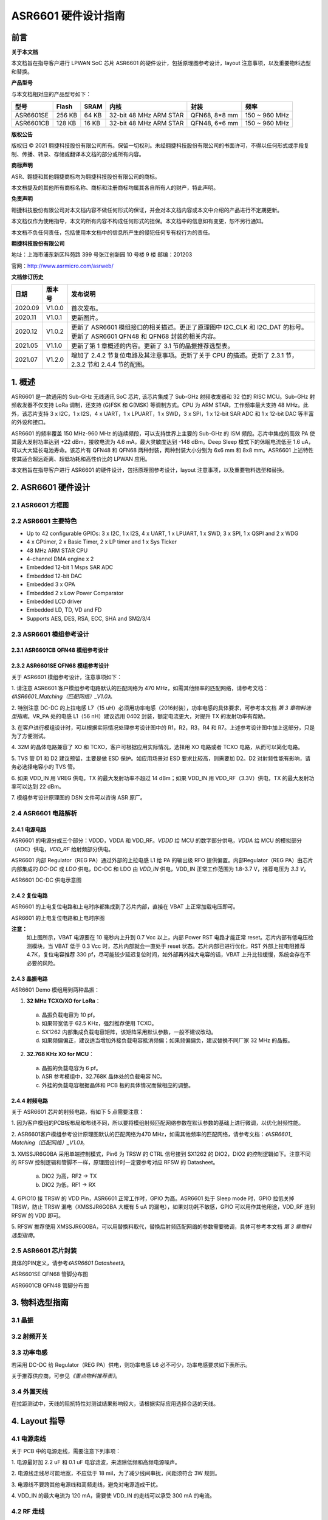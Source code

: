 ASR6601 硬件设计指南
====================

前言
----

**关于本文档**

本文档旨在指导客户进行 LPWAN SoC 芯片 ASR6601 的硬件设计，包括原理图参考设计，layout 注意事项，以及重要物料选型和替换。

**产品型号**

与本文档相对应的产品型号如下：

+-----------+-----------+----------+-----------------------------+---------------+---------------+
| **型号**  | **Flash** | **SRAM** | **内核**                    | **封装**      | **频率**      |
+===========+===========+==========+=============================+===============+===============+
| ASR6601SE | 256 KB    | 64 KB    | 32-bit 48 MHz ARM STAR      | QFN68, 8*8 mm | 150 ~ 960 MHz |
+-----------+-----------+----------+-----------------------------+---------------+---------------+
| ASR6601CB | 128 KB    | 16 KB    | 32-bit 48 MHz ARM STAR      | QFN48, 6*6 mm | 150 ~ 960 MHz |
+-----------+-----------+----------+-----------------------------+---------------+---------------+

**版权公告**

版权归 © 2021 翱捷科技股份有限公司所有。保留一切权利。未经翱捷科技股份有限公司的书面许可，不得以任何形式或手段复制、传播、转录、存储或翻译本文档的部分或所有内容。

**商标声明**

ASR、翱捷和其他翱捷商标均为翱捷科技股份有限公司的商标。

本文档提及的其他所有商标名称、商标和注册商标均属其各自所有人的财产，特此声明。

**免责声明**

翱捷科技股份有限公司对本文档内容不做任何形式的保证，并会对本文档内容或本文中介绍的产品进行不定期更新。

本文档仅作为使用指导，本文的所有内容不构成任何形式的担保。本文档中的信息如有变更，恕不另行通知。

本文档不负任何责任，包括使用本文档中的信息所产生的侵犯任何专有权行为的责任。

**翱捷科技股份有限公司**

地址：上海市浦东新区科苑路 399 号张江创新园 10 号楼 9 楼 邮编：201203

官网：http://www.asrmicro.com/asrweb/

**文档修订历史**

+----------+------------+-----------------------------------------------------------------------------------------------------------------------------+
| **日期** | **版本号** | **发布说明**                                                                                                                |
+==========+============+=============================================================================================================================+
| 2020.09  | V1.0.0     | 首次发布。                                                                                                                  |
+----------+------------+-----------------------------------------------------------------------------------------------------------------------------+
| 2020.11  | V1.0.1     | 更新图片。                                                                                                                  |
+----------+------------+-----------------------------------------------------------------------------------------------------------------------------+
| 2020.12  | V1.0.2     | 更新了 ASR6601 模组接口的相关描述。更正了原理图中 I2C_CLK 和 I2C_DAT 的标号。更新了 ASR6601 QFN48 和 QFN68 封装的相关内容。 |
+----------+------------+-----------------------------------------------------------------------------------------------------------------------------+
| 2021.05  | V1.1.0     | 更新了第 1 章概述的内容。更新了 3.1 节的晶振推荐选型表。                                                                    |
+----------+------------+-----------------------------------------------------------------------------------------------------------------------------+
| 2021.07  | V1.2.0     | 增加了 2.4.2 节复位电路及其注意事项。更新了关于 CPU 的描述。更新了 2.3.1 节，2.3.2 节和 2.4.4 节的配图。                    |
+----------+------------+-----------------------------------------------------------------------------------------------------------------------------+


\1. 概述
--------------

ASR6601 是一款通用的 Sub-GHz 无线通讯 SoC 芯片, 该芯片集成了 Sub-GHz 射频收发器和 32 位的 RISC MCU。Sub-GHz 射频收发器不仅支持 LoRa 调制，还支持 (G)FSK 和 G(MSK) 等调制方式。CPU 为 ARM STAR，工作频率最大支持 48 MHz。此外，该芯片支持 3 x I2C，1 x I2S，4 x UART，1 x LPUART，1 x SWD，3 x SPI，1 x 12-bit SAR ADC 和 1 x 12-bit DAC 等丰富的外设和接口。

ASR6601 的频率覆盖 150 MHz-960 MHz 的连续频段，可以支持世界上主要的 Sub-GHz 的 ISM 频段。芯片中集成的高效 PA 使其最大发射功率达到 +22 dBm，接收电流为 4.6 mA，最大灵敏度达到 -148 dBm。Deep Sleep 模式下的休眠电流低至 1.6 uA，可以大大延长电池寿命。该芯片有 QFN48 和 QFN68 两种封装，两种封装大小分别为 6x6 mm 和 8x8 mm。ASR6601 上述特性使其适合超远距离、超低功耗和高性价比的 LPWAN 应用。

本文档旨在指导客户进行 ASR6601 的硬件设计，包括原理图参考设计，layout 注意事项，以及重要物料选型和替换。

2. ASR6601 硬件设计
------------------

2.1 ASR6601 方框图
~~~~~~~~~~~~~~~~~~

|image1|



2.2 ASR6601 主要特色
~~~~~~~~~~~~~~~~~~~

-  Up to 42 configurable GPIOs: 3 x I2C, 1 x I2S, 4 x UART, 1 x LPUART, 1 x SWD, 3 x SPI, 1 x QSPI and 2 x WDG

-  4 x GPtimer, 2 x Basic Timer, 2 x LP timer and 1 x Sys Ticker

-  48 MHz ARM STAR CPU

-  4-channel DMA engine x 2

-  Embedded 12-bit 1 Msps SAR ADC

-  Embedded 12-bit DAC

-  Embedded 3 x OPA

-  Embedded 2 x Low Power Comparator

-  Embedded LCD driver

-  Embedded LD, TD, VD and FD

-  Supports AES, DES, RSA, ECC, SHA and SM2/3/4

2.3 ASR6601 模组参考设计
~~~~~~~~~~~~~~~~~~~~~~~

2.3.1 ASR6601CB QFN48 模组参考设计
^^^^^^^^^^^^^^^^^^^^^^^^^^^^^^^^^^

|image2|


2.3.2 ASR6601SE QFN68 模组参考设计
^^^^^^^^^^^^^^^^^^^^^^^^^^^^^^^^^^

|image3|


关于 ASR6601 模组参考设计，注意事项如下：

\1. 请注意 ASR6601 客户模组参考电路默认的匹配网络为 470 MHz，如需其他频率的匹配网络，请参考文档：*《ASR6601_Matching（匹配网络）_V1.0》*。

\2. 特别注意 DC-DC 的上拉电感 L7（15 uH）必须用功率电感（2016封装），功率电感的具体要求，可参考本文档 *第 3 章物料选型指南*\ 。VR_PA 处的电感 L1（56 nH）建议选用 0402 封装，额定电流更大，对提升 TX 的发射功率有帮助。

\3. 在客户进行模组设计时，可以根据实际情况处理参考设计图中的 R1，R2，R3，R4 和 R7。上述参考设计图中加上这部分，只是为了方便测试。

\4. 32M 的晶体电路兼容了 XO 和 TCXO，客户可根据应用实际情况，选择用 XO 电路或者 TCXO 电路，从而可以简化电路。

\5. TVS 管 D1 和 D2 建议预留，主要是做 ESD 保护。如应用场景对 ESD 要求比较高，则需要加 D2。D2 对射频性能有影响，请务必选择电容小的 TVS 管。

\6. 如果 VDD_IN 用 VREG 供电，TX 的最大发射功率不超过 14 dBm；如果 VDD_IN 用 VDD_RF（3.3V）供电，TX 的最大发射功率可以达到 22 dBm。

\7. 模组参考设计原理图的 DSN 文件可以咨询 ASR 原厂。

2.4 ASR6601 电路解析
~~~~~~~~~~~~~~~~~~~

2.4.1 电源电路
^^^^^^^^^^^^^^

ASR6601 的电源分成三个部分：VDDD，VDDA 和 VDD_RF。\ *VDDD* 给 MCU 的数字部分供电，\ *VDDA* 给 MCU 的模拟部分（ADC）供电，\ *VDD_RF* 给射频部分供电。

ASR6601 内部 Regulator（REG PA）通过外部的上拉电感 L1 给 PA 的输出级 RFO 提供偏置。内部Regulator（REG PA）由芯片内部集成的 *DC-DC* 或 *LDO* 供电，DC-DC 和 LDO 由 *VDD_IN* 供电，VDD_IN 正常工作范围为 1.8-3.7 V，推荐电压为 *3.3 V*\ 。

.. raw:: html

   <center>

|image4|

ASR6601 DC-DC 供电示意图

.. raw:: html

   </center>


2.4.2 复位电路
^^^^^^^^^^^^^^

ASR6601 的上电复位电路和上电时序都集成到了芯片内部，直接在 VBAT 上正常加载电压即可。

.. raw:: html

   <center>

|image5|

ASR6601 的上电复位电路和上电时序图

.. raw:: html

   </center>

**注意：**
 如上图所示，VBAT 电源要在 10 毫秒内上升到 0.7 Vcc 以上，内部 Power RST 电路才能正常 reset。芯片内部有低电压检测模块，当 VBAT 低于 0.3 Vcc 时，芯片内部就会一直处于 reset 状态。芯片内部已进行优化，RST 外部上拉电阻推荐 4.7K，复位电容推荐 330 pf，尽可能较少延迟复位时间，如外部再外挂大电容的话，VBAT 上升比较缓慢，系统会存在不必要的风险。



2.4.3 晶振电路
^^^^^^^^^^^^^^

ASR6601 Demo 模组用到两种晶振：

1. **32 MHz TCXO/XO for LoRa**\ ：

 a. 晶振负载电容为 10 pf。

 b. 如果带宽低于 62.5 KHz，强烈推荐使用 TCXO。

 c. SX1262 内部集成负载电容矩阵，该矩阵采用默认参数，一般不建议改动。

 d. 如果频偏偏正，建议适当增加外接负载电容抵消频偏；如果频偏偏负，建议替换不同厂家 32 MHz 的晶振。

2. **32.768 KHz XO for MCU**\ ：

 a. 晶振的负载电容为 6 pf。

 b. ASR 参考模组中，32.768K 晶体处的负载电容 NC。

 c. 外挂的负载电容根据晶体和 PCB 板的具体情况而做相应的调整。

.. raw:: html

   <center>

|image6|

.. raw:: html

   </center>
 

2.4.4 射频电路
^^^^^^^^^^^^^^

|image7|

关于 ASR6601 芯片的射频电路，有如下 5 点需要注意：

\1. 因为客户模组的PCB板布局和布线不同，所以要将模组射频匹配网络参数在默认参数的基础上进行微调，以优化射频性能。

\2. ASR6601客户模组参考设计原理图默认的匹配网络为470 MHz，如需其他频率的匹配网络，请参考文档：*《ASR6601\_ Matching（匹配网络）_V1.0》*。

\3. XMSSJR6G0BA 采用单端控制模式，Pin6 为 TRSW 的 CTRL 信号接到 SX1262 的 DIO2，DIO2 的控制逻辑如下。注意不同的 RFSW 控制逻辑和管脚不一样，原理图设计时一定要参考对应 RFSW 的 Datasheet。

 a. DIO2 为高，RF2 -> TX

 b. DIO2 为低，RF1 -> RX

\4. GPIO10 接 TRSW 的 VDD Pin，ASR6601 正常工作时，GPIO 为高。ASR6601 处于 Sleep mode 时，GPIO 拉低关掉 TRSW，防止 TRSW 漏电（XMSSJR6G0BA 大概有 5 uA 的漏电），如果对功耗不敏感，GPIO 可以用作其他用途，VDD_RF 连到 RFSW 的 VDD 即可。

\5. RFSW 推荐使用 XMSSJR6G0BA，可以用替换料取代，替换后射频匹配网络的参数需要微调，具体可参考本文档 *第 3 章物料选型指南*\ 。

2.5 ASR6601 芯片封装
~~~~~~~~~~~~~~~~~~~

具体的PIN定义，请参考\ *《ASR6601 Datasheet》*\ 。

.. raw:: html

   <center>

|image8|

ASR6601SE QFN68 管脚分布图

.. raw:: html

   </center>

.. raw:: html

   <center>

|image9|

ASR6601CB QFN48 管脚分布图

.. raw:: html

   </center>

3. 物料选型指南
---------------

3.1 晶振
~~~~~~~~

|image10|


3.2 射频开关
~~~~~~~~~~~~

|image11|


3.3 功率电感
~~~~~~~~~~~~

若采用 DC-DC 给 Regulator（REG PA）供电，则功率电感 L6 必不可少，功率电感要求如下表所示。

|image12|

关于推荐供应商，可参见\ *《重点物料推荐表》*\ 。

3.4 外置天线
~~~~~~~~~~~~

在拉距测试中，天线的阻抗特性对测试结果影响较大，请根据实际应用选择合适的天线。

4. Layout 指导
--------------

4.1 电源走线
~~~~~~~~~~~~

关于 PCB 中的电源走线，需要注意下列事项：

\1. 电源最好加 2.2 uF 和 0.1 uF 电容滤波，来滤除低频和高频电源噪声。

\2. 电源线走线尽可能地宽，不应低于 18 mil，为了减少线间串扰，间距须符合 3W 规则。

\3. 电源线不要跨其他电源线和高频走线，避免对电源造成干扰。

\4. VDD_IN 的最大电流为 120 mA，需要使 VDD_IN 的走线可以承受 300 mA 的电流。

4.2 RF 走线
~~~~~~~~~~~

PCB 中的射频走线如下图所示，需要注意下列事项：

.. raw:: html

   <center>

|image13|

.. raw:: html

   </center>

\1. 射频匹配网络器件尽量靠近芯片放置。

\2. 射频线走在 top 层，不可穿层走线，传输线要求做 50 欧姆特征阻抗处理。

\3. 射频线不可以有 90° 直角和锐角走线，尽量使用 135° 角走线或圆弧走线。

\4. 射频线两旁的屏蔽地要尽量完整，第 2 层的 GND 要完整，天线和射频线周围尽量多打过孔。

\5. 射频线附近不能有高频信号线。射频上的天线必须远离所有传输高频信号的器件，比如晶体、UART、PWM、SDIO 等。

\6. RF 传输线特征阻抗为 50 欧姆，推荐 18 mil 线宽，14 mil 间距，具体根据 PCB 板层数和叠构调整（但宽度不应小于 12 mil）。走线和 SMA 天线连接处最好采用渐增线以降低阻抗突变。

4.3 晶体走线
~~~~~~~~~~~~

关于 PCB 中的晶体走线，需要注意下列事项：

\1. 晶体的时钟要在 top 层走线，不可以穿层和交叉，并且周围要用 GND 屏蔽。

\2. 晶体的下面不可以走高速信号线，第2层要求有完整的 GND。

\3. 晶体的负载电容尽量放置到时钟线末端。

\4. 晶体的周围不要放置磁性元件，如电感、磁珠等。

\5. 晶体表层的铜皮要挖空，防止周边器件的热量传导到晶体产生温漂。



.. |image1| image:: img/6601_硬件设计/图2-1.png
.. |image2| image:: img/6601_硬件设计/图2-2.png
.. |image3| image:: img/6601_硬件设计/图2-3.png
.. |image4| image:: img/6601_硬件设计/图2-4.png
.. |image5| image:: img/6601_硬件设计/图2-5.png
.. |image6| image:: img/6601_硬件设计/图2-6.png
.. |image7| image:: img/6601_硬件设计/图2-7.png
.. |image8| image:: img/6601_硬件设计/图2-8.png
.. |image9| image:: img/6601_硬件设计/图2-9.png
.. |image10| image:: img/6601_硬件设计/图3-1.png
.. |image11| image:: img/6601_硬件设计/图3-2.png
.. |image12| image:: img/6601_硬件设计/图3-3.png
.. |image13| image:: img/6601_硬件设计/图4-1.png
